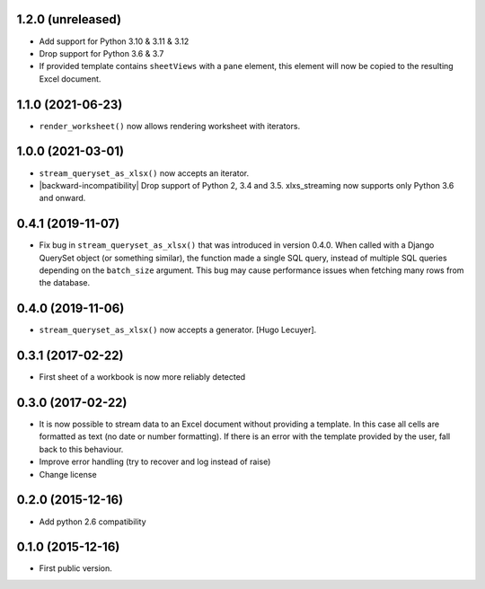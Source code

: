 1.2.0 (unreleased)
------------------

- Add support for Python 3.10 & 3.11 & 3.12
- Drop support for Python 3.6 & 3.7
- If provided template contains ``sheetViews`` with a ``pane`` element, this
  element will now be copied to the resulting Excel document.


1.1.0 (2021-06-23)
------------------

- ``render_worksheet()`` now allows rendering worksheet with iterators.


1.0.0 (2021-03-01)
------------------

- ``stream_queryset_as_xlsx()`` now accepts an iterator.
- |backward-incompatibility| Drop support of Python 2, 3.4 and 3.5. xlxs_streaming now supports
  only Python 3.6 and onward.


0.4.1 (2019-11-07)
------------------

- Fix bug in ``stream_queryset_as_xlsx()`` that was introduced in
  version 0.4.0. When called with a Django QuerySet object (or
  something similar), the function made a single SQL query, instead of
  multiple SQL queries depending on the ``batch_size`` argument. This
  bug may cause performance issues when fetching many rows from the
  database.


0.4.0 (2019-11-06)
------------------

- ``stream_queryset_as_xlsx()`` now accepts a generator. [Hugo Lecuyer].


0.3.1 (2017-02-22)
------------------

* First sheet of a workbook is now more reliably detected

0.3.0 (2017-02-22)
------------------

* It is now possible to stream data to an Excel document without providing
  a template. In this case all cells are formatted as text (no date or number
  formatting). If there is an error with the template provided by the user,
  fall back to this behaviour.
* Improve error handling (try to recover and log instead of raise)
* Change license

0.2.0 (2015-12-16)
------------------

* Add python 2.6 compatibility

0.1.0 (2015-12-16)
------------------

* First public version.


.. role:: raw-html(raw)

.. |backward-incompatibility| raw:: html

    <span style="background-color: #ffffbc; padding: 0.3em; font-weight: bold;">backward incompatibility</span>
